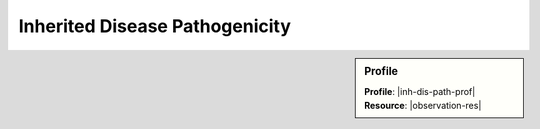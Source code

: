 .. _inh-dis-path:

Inherited Disease Pathogenicity
===============================

.. sidebar:: Profile

   **Profile**: |inh-dis-path-prof|
   **Resource**: |observation-res|


.. excel-table::
   :file: ../_files/emerge-fhir-resources-definitions.xlsx
   :sheet: InhDisPath
   :overflow: false
   :row_header: false
   :col_header: false
   :colwidths: [25, 25, 25, 70, 50, 140, 350]
   :selection: A1:G63
